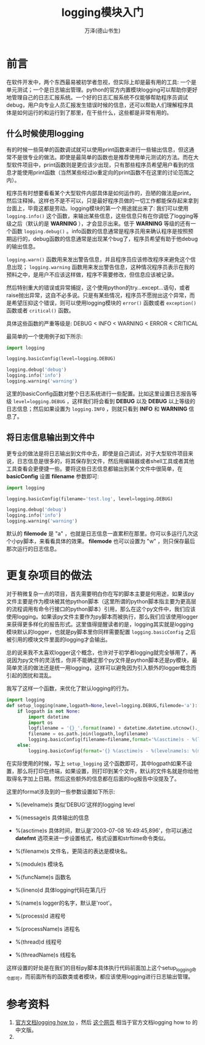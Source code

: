 #+LATEX_CLASS: article
#+LATEX_CLASS_OPTIONS:[11pt,oneside]
#+LATEX_HEADER: \usepackage{article}



#+TITLE: logging模块入门
#+AUTHOR: 万泽(德山书生)
#+CREATOR: 编者:wanze(<a href="mailto:a358003542@163.com">a358003542@163.com</a>)
#+DESCRIPTION: 制作者邮箱：a358003542@gmail.com


* 前言
在软件开发中，两个东西最易被初学者忽视，但实际上却是最有用的工具: 一个是单元测试；一个是日志输出管理。python的官方内置模块logging可以帮助你更好地管理自己的日志汇报系统。一个好的日志汇报系统不仅能够帮助程序员调试debug，用户向专业人员汇报发生错误时候的信息，还可以帮助人们理解程序具体是如何运行的和运行到了那里，在干些什么，这些都是非常有用的。


** 什么时候使用logging
有的时候一些简单的函数调试就可以使用print函数来进行一些输出信息，但这通常不是很专业的做法。即使是最简单的函数也是推荐使用单元测试的方法。而在大型软件项目中，print函数则是更应该少出现，只有那些程序员希望用户看到的信息才能使用print函数（当然某些经过io重定向的print函数不在这里的讨论范围之内）。

程序员有时想要看看某个大型软件内部具体是如何运作的，丑陋的做法是print，然后注释掉。这样也不是不可以，只是最好程序员做的一切工作都能保存起来拿到台面上，毕竟这都是劳动。logging模块的第一个用途就出来了: 我们可以使用 ~logging.info()~ 这个函数，来输出某些信息，这些信息只有在你调低了logging等级之后（默认的是 *WARNING* ），才会显示出来。低于 *WARNING* 等级的还有一个函数 ~logging.debug()~ 。info函数的信息通常是程序员用来确认程序是按照预期运行的，debug函数的信息通常是出现某个bug了，程序员希望有助于他debug的输出信息。

~logging.warn()~ 函数用来发出警告信息，并且程序员应该修改程序来避免这个信息出现； ~logging.warning~ 函数用来发出警告信息，这种情况程序员表示在我的预料之中，是用户不应该这样做，程序不需要修改，但信息应该被记录。

然后特别重大的错误或异常捕捉，这个使用python的try...except...语句，或者raise抛出异常，这自不必多说。只是有某些情况，程序员不愿抛出这个异常，而是希望压抑这个错误，则可以使用logging模块的 ~error()~ 函数或者 ~exception()~ 函数或者 ~critical()~ 函数。

具体这些函数的严重等级是: DEBUG < INFO < WARNING < ERROR < CRITICAL

最简单的一个使用例子如下所示:

#+BEGIN_SRC python
import logging

logging.basicConfig(level=logging.DEBUG)

logging.debug('debug')
logging.info('info')
logging.warning('warning')
#+END_SRC

这里的basicConfig函数对整个日志系统进行一些配置。比如这里设置日志报告等级 ~level=logging.DEBUG~ ，这样我们将会看到 *DEBUG* 以及 *DEBUG* 以上等级的日志信息；然后如果设置为 ~logging.INFO~ ，则就只看到 *INFO* 和 *WARNING* 信息了。


** 将日志信息输出到文件中
更专业的做法是将日志输出到文件中去，即使是自己调试，对于大型软件项目来说，日志信息是很多的，将其保存到文件，然后用编辑器或者shell工具或者其他工具查看会更便捷一些。要将这些日志信息都输出到某个文件中很简单，在 *basicConfig* 设置 *filename* 参数即可:
#+BEGIN_SRC python
import logging

logging.basicConfig(filename='test.log', level=logging.DEBUG)

logging.debug('debug')
logging.info('info')
logging.warning('warning')
#+END_SRC

默认的 *filemode* 是 "a" ，也就是日志信息一直累积在那里。你可以多运行几次这个小py脚本，来看看具体的效果。 *filemode* 也可以设置为 "w" ，则只保存最后那次运行的日志信息。


* 更复杂项目的做法
对于稍微复杂一点的项目，首先需要明白你在写的脚本主要是何用途，如果该py文件主要是作为模块被其他python脚本（这里所谓的python脚本指主要为更高层的流程调用有命令行接口的python脚本）引用，那么在这个py文件中，我们应该使用logging。如果该py文件主要作为py脚本而被执行，那么我们应该使用logger来获得更多样化的报告形式。这里值得提醒读者的是，logging其实就是logging模块默认的logger，也就是py脚本里你同样需要配置 ~logging.basicConfig~ 之后被引用的模块文件里面的logging才会输出。

总的说来我不太喜欢logger这个概念，也许对于初学者logging就完全够用了，再说因为py文件的灵活性，你并不能确定那个py文件是python脚本还是py模块，最简单灵活的做法还是统一用logging，这样可以避免因为引入额外的logger概念而引起的困扰和混乱。

我写了这样一个函数，来优化了默认logging的行为。
#+BEGIN_SRC python
import logging
def setup_logging(name,logpath=None,level=logging.DEBUG,filemode='a'):
    if logpath is not None:
        import datetime
        import os
        logfilename = '{}_'.format(name) + datetime.datetime.utcnow().__format__('%F')
        filename = os.path.join(logpath,logfilename)
        logging.basicConfig(filename=filename,format='%(asctime)s - %(levelname)s: %(module)s %(message)s', level=level,datefmt='%I:%M:%S',filemode=filemode)
    else:
        logging.basicConfig(format='{} %(asctime)s - %(levelname)s: %(module)s %(message)s'.format(name), level=level,datefmt='%F %I:%M:%S')
#+END_SRC

在实际使用的时候，写上 ~setup_logging~ 这个函数即可，其中logpath如果不设置，那么将打印在终端，如果设置，则打印到某个文件，默认的文件名就是你给他取得名字加上日期。然后这些额外的信息都在后面的log报告中没提及了。

这里的format涉及到的一些参数设置如下所示:
- %(levelname)s 类似'DEBUG'这样的logging level
- %(message)s 具体输出的信息 
- %(asctime)s 具体时间，默认是'2003-07-08 16:49:45,896'，你可以通过 *datefmt* 选项来进一步设置格式，格式设置和strftime命令类似。
- %(filename)s 文件名，更简洁的表达是模块名。
- %(module)s 模块名
- %(funcName)s 函数名
- %(lineno)d 具体logging代码在第几行

- %(name)s logger的名字，默认是'root'。
- %(process)d 进程号
- %(processName)s 进程名
- %(thread)d 线程号
- %(threadName)s 线程名

这样设置的好处是在我们的目标py脚本具体执行代码前面加上这个setup_logging命令即可，而前面所有的函数类或者模块，都应该使用logging进行日志输出管理。




* 参考资料
1. [[https://docs.python.org/3.4/howto/logging.html][官方文档logging how to]] ，然后 [[https://chareice.com/articles/2014/11/24/python-logging%E5%BA%93%E8%AF%A6%E8%A7%A3.html][这个网页]] 相当于官方文档logging how to 的中文版。
2.  



